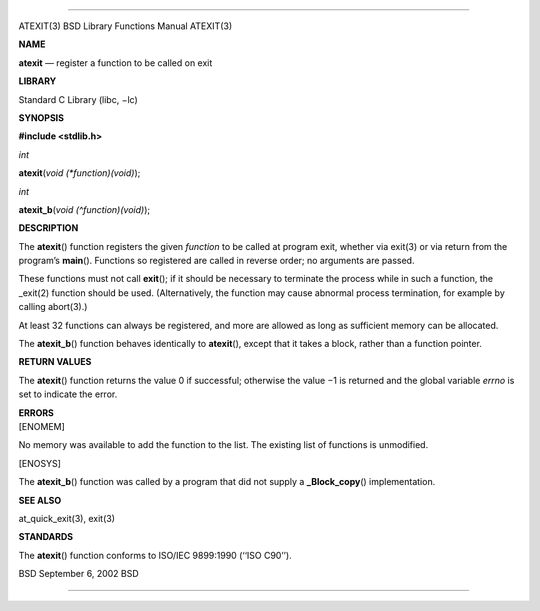 --------------

ATEXIT(3) BSD Library Functions Manual ATEXIT(3)

**NAME**

**atexit** — register a function to be called on exit

**LIBRARY**

Standard C Library (libc, −lc)

**SYNOPSIS**

**#include <stdlib.h>**

*int*

**atexit**\ (*void (*function)(void)*);

*int*

**atexit_b**\ (*void (^function)(void)*);

**DESCRIPTION**

The **atexit**\ () function registers the given *function* to be called
at program exit, whether via exit(3) or via return from the program’s
**main**\ (). Functions so registered are called in reverse order; no
arguments are passed.

These functions must not call **exit**\ (); if it should be necessary to
terminate the process while in such a function, the \_exit(2) function
should be used. (Alternatively, the function may cause abnormal process
termination, for example by calling abort(3).)

At least 32 functions can always be registered, and more are allowed as
long as sufficient memory can be allocated.

The **atexit_b**\ () function behaves identically to **atexit**\ (),
except that it takes a block, rather than a function pointer.

**RETURN VALUES**

The **atexit**\ () function returns the value 0 if successful; otherwise
the value −1 is returned and the global variable *errno* is set to
indicate the error.

| **ERRORS**
| [ENOMEM]

No memory was available to add the function to the list. The existing
list of functions is unmodified.

[ENOSYS]

The **atexit_b**\ () function was called by a program that did not
supply a **\_Block_copy**\ () implementation.

**SEE ALSO**

at_quick_exit(3), exit(3)

**STANDARDS**

The **atexit**\ () function conforms to ISO/IEC 9899:1990 (‘‘ISO C90’’).

BSD September 6, 2002 BSD

--------------

